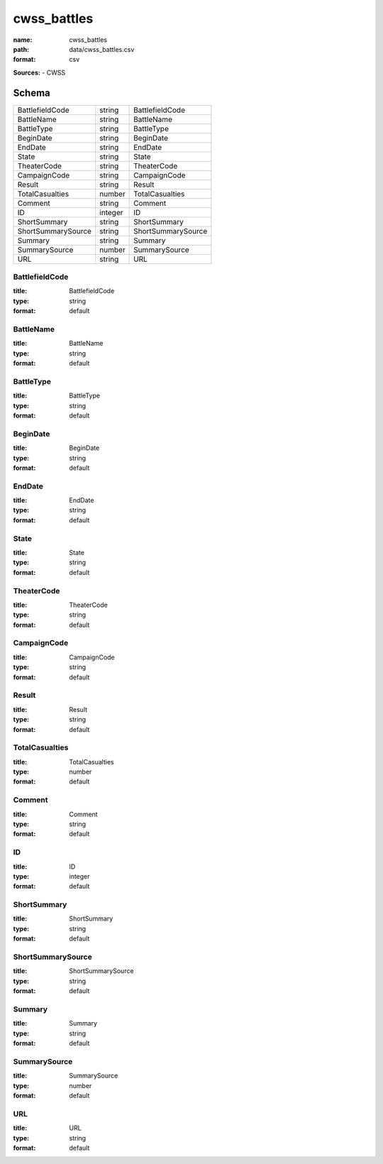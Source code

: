 ############
cwss_battles
############

:name: cwss_battles
:path: data/cwss_battles.csv
:format: csv



**Sources:**
- CWSS


Schema
======

==================  =======  ==================
BattlefieldCode     string   BattlefieldCode
BattleName          string   BattleName
BattleType          string   BattleType
BeginDate           string   BeginDate
EndDate             string   EndDate
State               string   State
TheaterCode         string   TheaterCode
CampaignCode        string   CampaignCode
Result              string   Result
TotalCasualties     number   TotalCasualties
Comment             string   Comment
ID                  integer  ID
ShortSummary        string   ShortSummary
ShortSummarySource  string   ShortSummarySource
Summary             string   Summary
SummarySource       number   SummarySource
URL                 string   URL
==================  =======  ==================

BattlefieldCode
---------------

:title: BattlefieldCode
:type: string
:format: default





       
BattleName
----------

:title: BattleName
:type: string
:format: default





       
BattleType
----------

:title: BattleType
:type: string
:format: default





       
BeginDate
---------

:title: BeginDate
:type: string
:format: default





       
EndDate
-------

:title: EndDate
:type: string
:format: default





       
State
-----

:title: State
:type: string
:format: default





       
TheaterCode
-----------

:title: TheaterCode
:type: string
:format: default





       
CampaignCode
------------

:title: CampaignCode
:type: string
:format: default





       
Result
------

:title: Result
:type: string
:format: default





       
TotalCasualties
---------------

:title: TotalCasualties
:type: number
:format: default





       
Comment
-------

:title: Comment
:type: string
:format: default





       
ID
--

:title: ID
:type: integer
:format: default





       
ShortSummary
------------

:title: ShortSummary
:type: string
:format: default





       
ShortSummarySource
------------------

:title: ShortSummarySource
:type: string
:format: default





       
Summary
-------

:title: Summary
:type: string
:format: default





       
SummarySource
-------------

:title: SummarySource
:type: number
:format: default





       
URL
---

:title: URL
:type: string
:format: default





       

